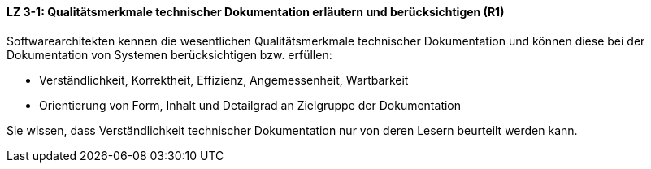 ==== LZ 3-1: Qualitätsmerkmale technischer Dokumentation erläutern und berücksichtigen (R1)

Softwarearchitekten kennen die wesentlichen Qualitätsmerkmale technischer Dokumentation und können diese bei der Dokumentation von Systemen berücksichtigen bzw. erfüllen:

* Verständlichkeit, Korrektheit, Effizienz, Angemessenheit, Wartbarkeit
* Orientierung von Form, Inhalt und Detailgrad an Zielgruppe der Dokumentation

Sie wissen, dass Verständlichkeit technischer Dokumentation nur von deren Lesern beurteilt werden kann.
